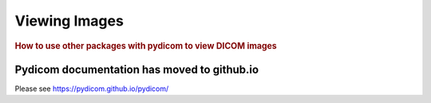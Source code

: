.. _viewing_images:

==============
Viewing Images
==============

.. rubric:: How to use other packages with pydicom to view DICOM images

Pydicom documentation has moved to github.io	
--------------------------------------------
Please see
`https://pydicom.github.io/pydicom/ <https://pydicom.github.io/pydicom/>`_